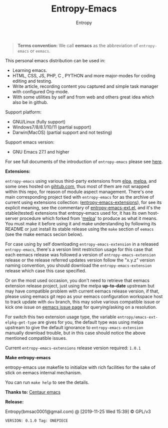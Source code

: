 #+TITLE: Entropy-Emacs
#+AUTHOR: Entropy

#+attr_html: :style margin:0 auto; display:block;
#+attr_html: :width 200px
#+attr_org: :width 200px
[[file:elements/core/logo/logo.png]]


#+BEGIN_QUOTE
*Terms convention:*
We call *eemacs* as the abbreviation of =entropy-emacs= or =eemacs=.
#+END_QUOTE

This personal emacs distribution can be used in:

- Learning emacs.
- HTML, CSS, JS, PHP, C , PYTHON and more major-modes for coding
  editing and testing.
- Write article, recording content you captured and simple task
  manager with configured Org-mode.
- With some utilities by self and from web and others great idea which
  also be in github.

Support platform:

- GNU/Linux (fully support)
- Windows7/8/8.1/10/11 (partial support)
- Darwin(MacOS) (partial support and not testing)

Support emacs version:

- GNU Emacs 27.1 and higher

For see full documents of the introduction of =entropy-emacs= please
see [[file:elements/site-lisp/entropy-emacs-doc/org/entropy-emacs_introduction.org][here]].

*Extensions:*

=entropy-emacs= using various third-party extensions from [[https://elpa.gnu.org/packages/][elpa]], [[https://melpa.org][melpa]],
and some ones hosted on _gihtub.com_, thus most of them are not
wrapped within this repo, for reason of module aspect
management. There's one main corresponding project tied with
=entropy-emacs= for as the archive of current using extensions
collection: ([[https://github.com/c0001/entropy-emacs-extensions][entropy-emacs-extensions]]), for see its explicit meaning,
see the commentary of [[file:elements/core/baron/summon/entropy-emacs-ext.el][entropy-emacs-ext.el]], and it's the
stable(tested) extensions that entropy-emacs used for, it has its own
host-server procedure which forked from '[[https://melpa.org/][melpa]]' to produce as what it
means. You must make it before using it and make understanding by
following its README or just install its stable release using the
~make~ section of =eemacs= (see the make eemacs secion below).

For case using by self downloading =entropy-emacs-extension= in a
released =entropy-emacs=, there's a version limit restriction usage
for this case that each eemacs release was followed a version of
=entropy-emacs-extension= release or the release referred updates
version follow the "x.y.z" version naming convention, you should
download the =entropy-emacs-extension= release which case this case
specified.

Or on the most used occasion, you don't need to retrieve that eemacs
extension release project, just using the melpa *up-to-date* upstream
but may have compatible problem with current eemacs release version,
if that, please using eemacs git repo as your eemacs configuration
workspace host to track update with =dev= branch, this may solve
various compatible issue or kick one issue on [[https://github.com/c0001/entropy-emacs/issues][eemacs issue page]] for
querying/asking on a resolution.

For switch this two extension usage type, the variable
~entropy/emacs-ext-elpkg-get-type~ are gives for you, the default type
was using melpa upstream to give the default ignorance to
=entropy-emacs-extension= manually download trouble, but in this case
should notice the above mentioned compatible issues.

Current =entropy-emacs-extensions= release version required: =1.0.1=

*Make entropy-emacs*

entropy-emacs use makefile to initialize with rich facilities for the
sake of stick on eemacs internal mechanism.

You can run ~make help~ to see the details.

*Thanks to:* [[https://github.com/seagle0128/.emacs.d][Centaur emacs]]

*Release:*

Entropy(bmsac0001@gmail.com) @ [2019-11-25 Wed 15:39] © GPL/v3

=VERSION: 0.1.0 Tag: ONEPIECE=

